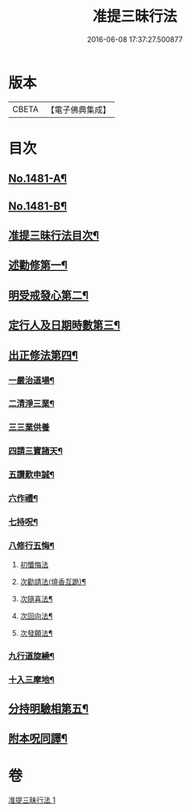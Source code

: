 #+TITLE: 准提三昧行法 
#+DATE: 2016-06-08 17:37:27.500877

* 版本
 |     CBETA|【電子佛典集成】|

* 目次
** [[file:KR6j0759_001.txt::001-0546c1][No.1481-A¶]]
** [[file:KR6j0759_001.txt::001-0547a17][No.1481-B¶]]
** [[file:KR6j0759_001.txt::001-0547c2][准提三昧行法目次¶]]
** [[file:KR6j0759_001.txt::001-0547c16][述勸修第一¶]]
** [[file:KR6j0759_001.txt::001-0548a19][明受戒發心第二¶]]
** [[file:KR6j0759_001.txt::001-0548b11][定行人及日期時數第三¶]]
** [[file:KR6j0759_001.txt::001-0548c6][出正修法第四¶]]
*** [[file:KR6j0759_001.txt::001-0549a14][一嚴治道場¶]]
*** [[file:KR6j0759_001.txt::001-0549b13][二清淨三業¶]]
*** [[file:KR6j0759_001.txt::001-0549b24][三三業供養]]
*** [[file:KR6j0759_001.txt::001-0549c17][四請三寶諸天¶]]
*** [[file:KR6j0759_001.txt::001-0550c5][五讚歎申誠¶]]
*** [[file:KR6j0759_001.txt::001-0550c21][六作禮¶]]
*** [[file:KR6j0759_001.txt::001-0551b7][七持呪¶]]
*** [[file:KR6j0759_001.txt::001-0552a14][八修行五悔¶]]
**** [[file:KR6j0759_001.txt::001-0552a14][初懺悔法]]
**** [[file:KR6j0759_001.txt::001-0552c11][次勸請法(燒香互跪)¶]]
**** [[file:KR6j0759_001.txt::001-0552c16][次隨喜法¶]]
**** [[file:KR6j0759_001.txt::001-0552c21][次回向法¶]]
**** [[file:KR6j0759_001.txt::001-0553a2][次發願法¶]]
*** [[file:KR6j0759_001.txt::001-0553a7][九行道旋繞¶]]
*** [[file:KR6j0759_001.txt::001-0553a20][十入三摩地¶]]
** [[file:KR6j0759_001.txt::001-0554a22][分持明驗相第五¶]]
** [[file:KR6j0759_001.txt::001-0554c15][附本呪同譯¶]]

* 卷
[[file:KR6j0759_001.txt][准提三昧行法 1]]

